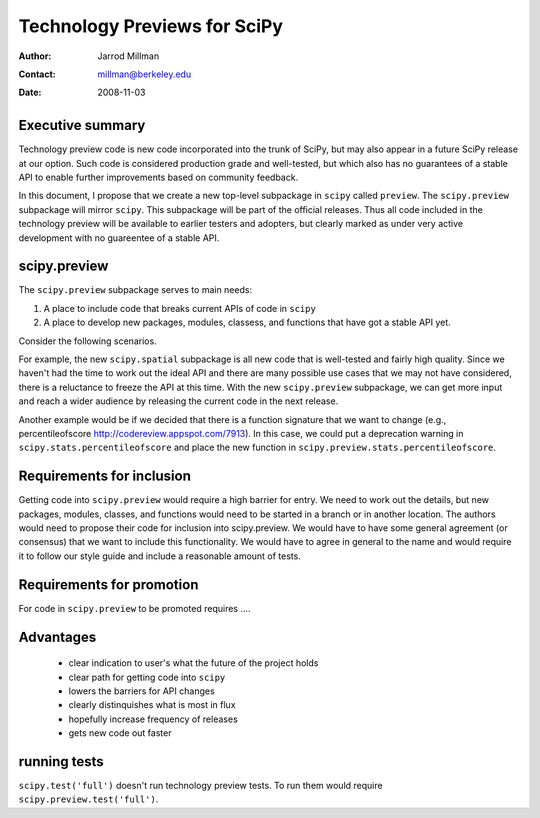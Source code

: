 =============================
Technology Previews for SciPy
=============================

:Author: Jarrod Millman
:Contact: millman@berkeley.edu
:Date: 2008-11-03


Executive summary
=================

Technology preview code is new code incorporated into the trunk of
SciPy, but may also appear in a future SciPy release at our option.
Such code is considered production grade and well-tested, but which
also has no guarantees of a stable API to enable further improvements
based on community feedback.

In this document, I propose that we create a new top-level subpackage
in ``scipy`` called ``preview``.  The ``scipy.preview`` subpackage
will mirror ``scipy``.  This subpackage will be part of the official
releases.  Thus all code included in the technology preview will be
available to earlier testers and adopters, but clearly marked as under
very active development with no guareentee of a stable API.

scipy.preview
=============

The ``scipy.preview`` subpackage serves to main needs:

#. A place to include code that breaks current APIs of code in ``scipy``
#. A place to develop new packages, modules, classess, and functions
   that have got a stable API yet.

Consider the following scenarios.

For example, the new ``scipy.spatial`` subpackage is all new code that
is well-tested and fairly high quality.  Since we haven't had the time
to work out the ideal API and there are many possible use cases that we
may not have considered, there is a reluctance to freeze the API at this
time.  With the new ``scipy.preview`` subpackage, we can get more input
and reach a wider audience by releasing the current code in the next
release.

Another example would be if we decided that there is a function signature
that we want to change (e.g., percentileofscore http://codereview.appspot.com/7913).
In this case, we could put a deprecation warning in ``scipy.stats.percentileofscore``
and place the new function in ``scipy.preview.stats.percentileofscore``.

Requirements for inclusion
==========================

Getting code into ``scipy.preview`` would require a high barrier for entry.
We need to work out the details, but new packages, modules, classes, and
functions would need to be started in a branch or in another location.  The
authors would need to propose their code for inclusion into scipy.preview.
We would have to have some general agreement (or consensus) that we want
to include this functionality.  We would have to agree in general to the name
and would require it to follow our style guide and include a reasonable
amount of tests.

Requirements for promotion
==========================

For code in ``scipy.preview`` to be promoted requires ....

Advantages
==========

 * clear indication to user's what the future of the project holds
 * clear path for getting code into ``scipy``
 * lowers the barriers for API changes
 * clearly distinquishes what is most in flux
 * hopefully increase frequency of releases
 * gets new code out faster

running tests
=============

``scipy.test('full')`` doesn't run technology preview tests.  To run them would
require ``scipy.preview.test('full')``.
